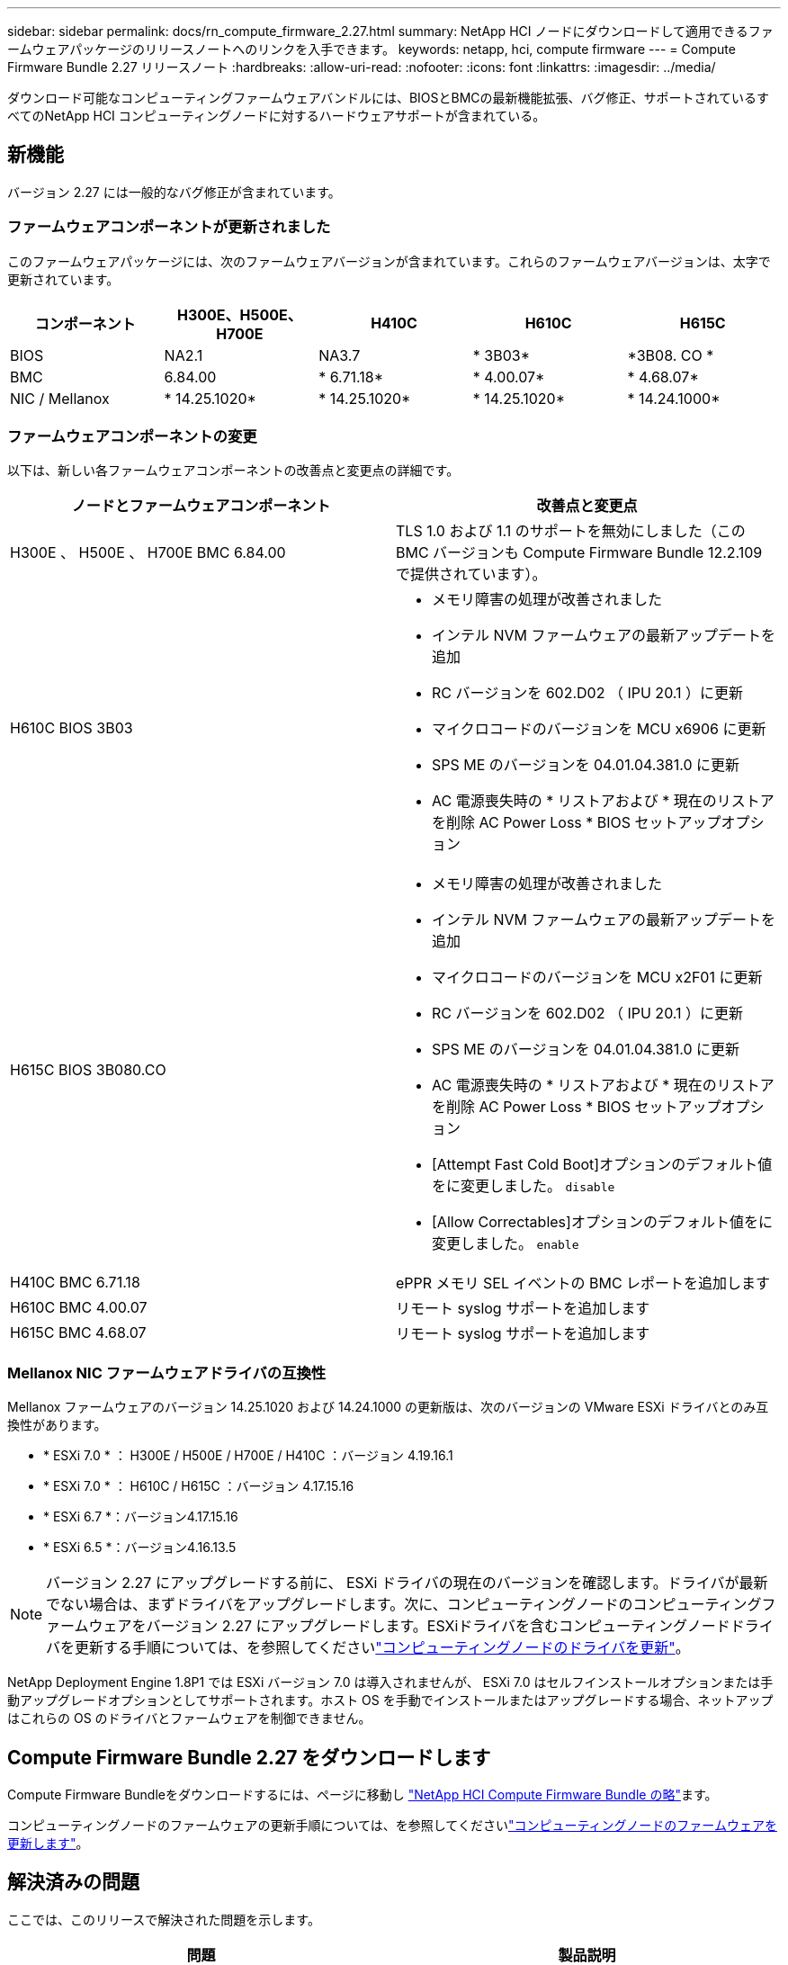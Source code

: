---
sidebar: sidebar 
permalink: docs/rn_compute_firmware_2.27.html 
summary: NetApp HCI ノードにダウンロードして適用できるファームウェアパッケージのリリースノートへのリンクを入手できます。 
keywords: netapp, hci, compute firmware 
---
= Compute Firmware Bundle 2.27 リリースノート
:hardbreaks:
:allow-uri-read: 
:nofooter: 
:icons: font
:linkattrs: 
:imagesdir: ../media/


[role="lead"]
ダウンロード可能なコンピューティングファームウェアバンドルには、BIOSとBMCの最新機能拡張、バグ修正、サポートされているすべてのNetApp HCI コンピューティングノードに対するハードウェアサポートが含まれている。



== 新機能

バージョン 2.27 には一般的なバグ修正が含まれています。



=== ファームウェアコンポーネントが更新されました

このファームウェアパッケージには、次のファームウェアバージョンが含まれています。これらのファームウェアバージョンは、太字で更新されています。

|===
| コンポーネント | H300E、H500E、H700E | H410C | H610C | H615C 


| BIOS | NA2.1 | NA3.7 | * 3B03* | *3B08. CO * 


| BMC | 6.84.00 | * 6.71.18* | * 4.00.07* | * 4.68.07* 


| NIC / Mellanox | * 14.25.1020* | * 14.25.1020* | * 14.25.1020* | * 14.24.1000* 
|===


=== ファームウェアコンポーネントの変更

以下は、新しい各ファームウェアコンポーネントの改善点と変更点の詳細です。

|===
| ノードとファームウェアコンポーネント | 改善点と変更点 


| H300E 、 H500E 、 H700E BMC 6.84.00 | TLS 1.0 および 1.1 のサポートを無効にしました（この BMC バージョンも Compute Firmware Bundle 12.2.109 で提供されています）。 


| H610C BIOS 3B03  a| 
* メモリ障害の処理が改善されました
* インテル NVM ファームウェアの最新アップデートを追加
* RC バージョンを 602.D02 （ IPU 20.1 ）に更新
* マイクロコードのバージョンを MCU x6906 に更新
* SPS ME のバージョンを 04.01.04.381.0 に更新
* AC 電源喪失時の * リストアおよび * 現在のリストアを削除 AC Power Loss * BIOS セットアップオプション




| H615C BIOS 3B080.CO  a| 
* メモリ障害の処理が改善されました
* インテル NVM ファームウェアの最新アップデートを追加
* マイクロコードのバージョンを MCU x2F01 に更新
* RC バージョンを 602.D02 （ IPU 20.1 ）に更新
* SPS ME のバージョンを 04.01.04.381.0 に更新
* AC 電源喪失時の * リストアおよび * 現在のリストアを削除 AC Power Loss * BIOS セットアップオプション
* [Attempt Fast Cold Boot]オプションのデフォルト値をに変更しました。 `disable`
* [Allow Correctables]オプションのデフォルト値をに変更しました。 `enable`




| H410C BMC 6.71.18 | ePPR メモリ SEL イベントの BMC レポートを追加します 


| H610C BMC 4.00.07 | リモート syslog サポートを追加します 


| H615C BMC 4.68.07 | リモート syslog サポートを追加します 
|===


=== Mellanox NIC ファームウェアドライバの互換性

Mellanox ファームウェアのバージョン 14.25.1020 および 14.24.1000 の更新版は、次のバージョンの VMware ESXi ドライバとのみ互換性があります。

* * ESXi 7.0 * ： H300E / H500E / H700E / H410C ：バージョン 4.19.16.1
* * ESXi 7.0 * ： H610C / H615C ：バージョン 4.17.15.16
* * ESXi 6.7 *：バージョン4.17.15.16
* * ESXi 6.5 *：バージョン4.16.13.5



NOTE: バージョン 2.27 にアップグレードする前に、 ESXi ドライバの現在のバージョンを確認します。ドライバが最新でない場合は、まずドライバをアップグレードします。次に、コンピューティングノードのコンピューティングファームウェアをバージョン 2.27 にアップグレードします。ESXiドライバを含むコンピューティングノードドライバを更新する手順については、を参照してくださいlink:task_hcc_upgrade_compute_node_drivers.html["コンピューティングノードのドライバを更新"]。

NetApp Deployment Engine 1.8P1 では ESXi バージョン 7.0 は導入されませんが、 ESXi 7.0 はセルフインストールオプションまたは手動アップグレードオプションとしてサポートされます。ホスト OS を手動でインストールまたはアップグレードする場合、ネットアップはこれらの OS のドライバとファームウェアを制御できません。



== Compute Firmware Bundle 2.27 をダウンロードします

Compute Firmware Bundleをダウンロードするには、ページに移動し https://mysupport.netapp.com/site/products/all/details/netapp-hci/downloads-tab/download/62542/Compute_Firmware_Bundle["NetApp HCI Compute Firmware Bundle の略"^]ます。

コンピューティングノードのファームウェアの更新手順については、を参照してくださいlink:task_hcc_upgrade_compute_node_firmware.html#use-the-baseboard-management-controller-bmc-user-interface-ui["コンピューティングノードのファームウェアを更新します"]。



== 解決済みの問題

ここでは、このリリースで解決された問題を示します。

|===
| 問題 | 製品説明 


| CSD-3321 / CSESF-129 | BMCがハングし、エラーによってアクセスできなくなる可能性があります `BMC Self Test Failed`。この問題は、 H610C BMC 4.00.07 および H615C BMC 4.68.07 で解決されました。 


| CSESF-234 | H610C BMC Web UI インベントリ API が誤ったメモリのシリアル番号形式を返します。この問題は、 H610C BMC 4.00.07 で解決されました。 


| PE-6708 | ボンディングされた NIC ペアは、 NIC がダウンしたり、ポートが無効になったりしても、セカンダリにフェイルオーバーしません。この問題は、 Mellanox ファームウェア 14.24.1000 で解決されています。 
|===


== 既知の問題

次の表に、このリリースの既知の問題のうち、一部の環境で日常の運用に影響する可能性があるものを示します。

|===
| 問題 | 製品説明 | 回避策 


| CSESF-295 | ダウンロード可能なファームウェアパッケージを使用して H410C ノードのファームウェアを更新すると、コンピューティングノードのファームウェアの更新プロセスが BIOS 更新エラーで失敗します。  a| 
BIOS を H410C ノードのバージョン NA3.7 に手動で更新します。

. を参照します https://mysupport.netapp.com/site/products/all/details/netapp-hci/downloads-tab["NetApp HCI のダウンロードページ"^]。
. ドロップダウンリストテキストフィールドにと入力します `H410C_BIOS_3.7`。
. [Go]*を選択します。更新手順は、ダウンロードページに PDF 形式で記載されています。


BIOS および BMC を更新したら、コンピューティングファームウェアバンドル 2.27 パッケージを使用して H410C ノードのファームウェアを更新します。



| CSESF-328 | H410C ノードおよび H300E / H500E / H700E ノードで、 BMC の Mellanox NIC 用の 1 つの NIC センサーがステータスが「 NA 」と報告され、「 Not Present 」と報告されます。 | なし 


| CSESF-309 | VMware EXSi 6.7u1 の実行時に H410C ノードと H300E / H500E / H700E ノードでポートを手動で停止したあとに、 Mellanox NIC ポートを起動できない。 | 次のコマンドを実行してポートをリカバリします。 `esxcli network nic set -n vmnic2 -a` 


| CSESF-303 | ネットワーク統計エラーは、 H410C ノードの Mellanox NIC について表示されます。 | なし 


| CSESF-293 / PE-10130 | Mellanox NIC ファームウェアは、 Compute Firmware Bundle バージョン 2.27 にアップグレードした後、 Bootstrap OS によってダウングレードできます。 | Compute Firmware Bundle バージョン 2.27 を再インストールします。 


| PE-11033 | 負荷が高い状況では、想定される vmnic0 リンクメッセージが H615C ノードログファイルに表示されないことがあります。 | なし 


| PE-11032 | 負荷が高い状況では、 H610C ノード上の Mellanox NIC で送信エラーが発生する場合があります。 | なし 


| PE-10954 | Element ソフトウェアのターミナルユーザインターフェイス（ TUI ）を使用して MTU を設定したあとで、 H610C ノードの MTU 設定が正しくない場合があります。 | なし 
|===
[discrete]
== 詳細情報

* link:firmware_driver_versions.html["NetApp HCI でサポートされるファームウェアとESXiドライバのバージョン、NetApp HCI ストレージノードでサポートされるファームウェアのバージョンとファームウェアのバージョン"]

